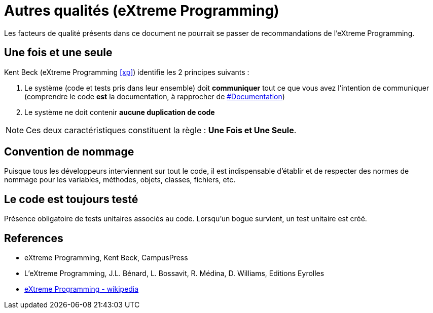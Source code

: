 = Autres qualités (eXtreme Programming)
ifndef::backend-pdf[]
:imagesdir: images
endif::[]

Les facteurs de qualité présents dans ce document ne pourrait se passer de recommandations de l'eXtreme Programming.

== Une fois et une seule

Kent Beck  (eXtreme Programming <<xp>>) identifie les 2 principes suivants :

1. Le système (code et tests pris dans leur ensemble) doit *communiquer* tout ce que vous avez l'intention de communiquer (comprendre le code *est* la documentation, à rapprocher de link:index.html#documentation[#Documentation])

2. Le système ne doit contenir *aucune duplication de code*

NOTE: Ces deux caractéristiques constituent la règle : *Une Fois et Une Seule*.


== Convention de nommage
Puisque tous les développeurs interviennent sur tout le code, il est indispensable d'établir et de respecter des normes de nommage pour les variables, méthodes, objets, classes, fichiers, etc.

== Le code est toujours testé
Présence obligatoire de tests unitaires associés au code.
Lorsqu'un bogue survient, un test unitaire est créé.

[bibliography]
== References
- [[xp]]eXtreme Programming, Kent Beck, CampusPress
- [[xp2, 2]] L’eXtreme Programming, J.L. Bénard, L. Bossavit, R. Médina, D. Williams, Editions Eyrolles
- https://fr.wikipedia.org/wiki/Extreme_programming[eXtreme Programming - wikipedia]


